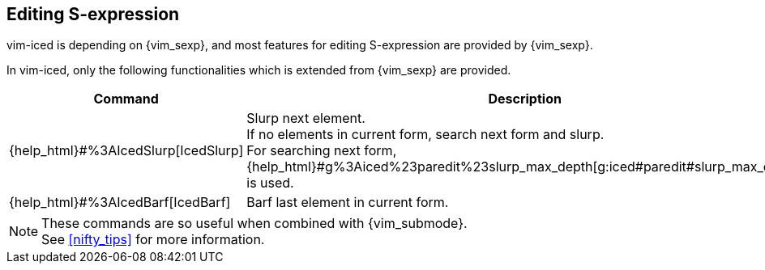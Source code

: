 == Editing S-expression [[editing_sexp]]

vim-iced is depending on {vim_sexp}, and most features for editing S-expression are provided by {vim_sexp}.

In vim-iced, only the following functionalities which is extended from {vim_sexp} are provided.


|===
| Command | Description

| {help_html}#%3AIcedSlurp[IcedSlurp]
| Slurp next element. +
If no elements in current form, search next form and slurp. +
For searching next form, {help_html}#g%3Aiced%23paredit%23slurp_max_depth[g:iced#paredit#slurp_max_depth] is used.

| {help_html}#%3AIcedBarf[IcedBarf]
| Barf last element in current form.

|===

[NOTE]
====
These commands are so useful when combined with {vim_submode}. +
See <<nifty_tips>> for more information.
====
